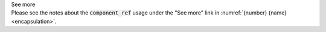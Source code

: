 .. _informB14:


.. container:: toggle

  .. container:: header

    See more

  .. container:: infospec

    Please see the notes about the :code:`component_ref` usage under the "See more" link in :numref:`{number} {name}<encapsulation>`.
